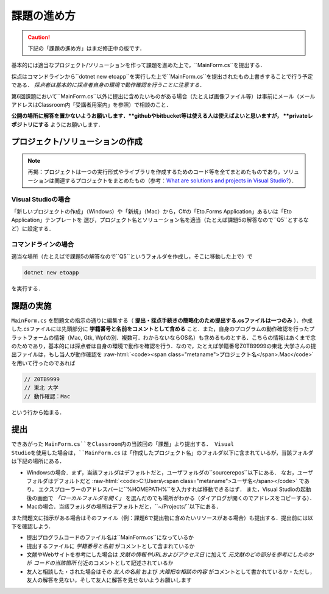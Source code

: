 ============
課題の進め方
============

.. caution::

   下記の「課題の進め方」はまだ修正中の版です．


.. role:: raw-html(raw)
   :format: html

基本的には適当なプロジェクト/ソリューションを作って課題を進めた上で，``MainForm.cs``を提出する．

採点はコマンドラインから``dotnet new etoapp``を実行した上で``MainForm.cs``を提出されたもの上書きすることで行う予定である．
*採点者は基本的に採点者自身の環境で動作確認を行うことに注意する．*

第6回課題において``MainForm.cs``以外に提出に含めたいものがある場合（たとえば画像ファイル等）は事前にメール（メールアドレスはClassroom内「受講者用案内」を参照）で相談のこと．

**公開の場所に解答を置かないようお願いします．**githubやbitbucket等は使える人は使えばよいと思いますが， **privateレポジトリにする** ようにお願いします．


---------------------------------
プロジェクト/ソリューションの作成
---------------------------------

.. note::

   再掲：プロジェクトは一つの実行形式やライブラリを作成するためのコード等を全てまとめたものであり，ソリューションは関連するプロジェクトをまとめたもの（参考：`What are solutions and projects in Visual Studio? <https://docs.microsoft.com/en-us/visualstudio/ide/solutions-and-projects-in-visual-studio?view=vs-2022>`_）．   


Visual Studioの場合
~~~~~~~~~~~~~~~~~~~


「新しいプロジェクトの作成」（Windows）や「新規」（Mac）から，C#の「Eto.Forms Application」あるいは「Eto Application」テンプレートを
選び，プロジェクト名とソリューション名を適当（たとえば課題5の解答なので``Q5``とするなど）に設定する．


コマンドラインの場合
~~~~~~~~~~~~~~~~~~~~

適当な場所（たとえばで課題5の解答なので``Q5``というフォルダを作成し，そこに移動した上で）で

.. code:: 

   dotnet new etoapp

を実行する．

----------
課題の実施
----------

``MainForm.cs`` を問題文の指示の通りに編集する（ **提出・採点手続きの簡略化のため提出する.csファイルは一つのみ** ）．作成した.csファイルには先頭部分に **学籍番号と名前をコメントとして含める** こと．また，自身のプログラムの動作確認を行ったプラットフォームの情報（Mac, Gtk, Wpfの別．複数可．わからないならOS名）も含めるものとする．こちらの情報はあくまで念のためであり，基本的には採点者は自身の環境で動作を確認を行う．なので，たとえば学籍番号Z0TB9999の東北 大学さんの提出ファイルは，もし当人が動作確認を :raw-html:`<code><span class="metaname">プロジェクト名</span>.Mac</code>` を用いて行ったのであれば

.. code:: cs

   // Z0TB9999
   // 東北 大学
   // 動作確認：Mac 

という行から始まる． 

----
提出
----

できあがった ``MainForm.cs``をClassroom内の当該回の「課題」より提出する． Visual Studioを使用した場合は，``MainForm.cs`` は「作成したプロジェクト名」のフォルダ以下に含まれているが，当該フォルダは下記の場所にある．

* Windowsの場合．まず，当該フォルダはデフォルトだと，ユーザフォルダの``source\repos``以下にある．
  なお，ユーザフォルダはデフォルトだと :raw-html:`<code>C:\Users\<span class="metaname">ユーザ名</span></code>` であり，
  エクスプローラーのアドレスバーに``%HOMEPATH%``を入力すれば移動できるはず．
  また，Visual Studioの起動後の画面で *「ローカルフォルダを開く」* を選んだのでも場所がわかる（ダイアログが開くのでアドレスをコピーする）．

* Macの場合．当該フォルダの場所はデフォルトだと，``~/Projects/``以下にある．  


また問題文に指示がある場合はそのファイル（例：課題6で提出物に含めたいリソースがある場合）も提出する．提出前には以下を確認しよう．

* 提出プログラムコードのファイル名は``MainForm.cs``になっているか
* 提出するファイルに *学籍番号と名前* がコメントとして含まれているか
* 文献やWebサイトを参考にした場合は *文献の情報やURLおよびアクセス日* に加えて *元文献のどの部分を参考にしたのか* が *コードの当該箇所* 付近のコメントとして記述されているか
* 友人と相談した・された場合はその *友人の名前* および *大雑把な相談の内容* がコメントとして書かれているか
  - ただし，友人の解答を見ない，そして友人に解答を見せないようお願いします